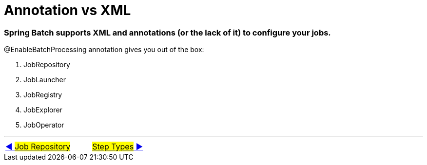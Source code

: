 = Annotation vs XML

=== Spring Batch supports XML and annotations (or the lack of it) to configure your jobs.

[.line-through]#@EnableBatchProcessing# annotation gives you out of the box:

. JobRepository
. JobLauncher
. JobRegistry
. JobExplorer
. JobOperator

'''

|===
| link:03_JobRepository.adoc[◀️ #Job Repository#] &nbsp;&nbsp;&nbsp;&nbsp;&nbsp;&nbsp;&nbsp;&nbsp; link:05_Tasklet.adoc[#Step Types# ▶️]
|===

